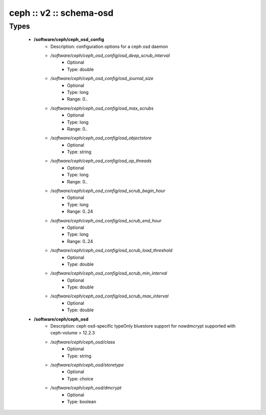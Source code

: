 ########################
ceph :: v2 :: schema-osd
########################

Types
-----

 - **/software/ceph/ceph_osd_config**
    - Description: configuration options for a ceph osd daemon
    - */software/ceph/ceph_osd_config/osd_deep_scrub_interval*
        - Optional
        - Type: double
    - */software/ceph/ceph_osd_config/osd_journal_size*
        - Optional
        - Type: long
        - Range: 0..
    - */software/ceph/ceph_osd_config/osd_max_scrubs*
        - Optional
        - Type: long
        - Range: 0..
    - */software/ceph/ceph_osd_config/osd_objectstore*
        - Optional
        - Type: string
    - */software/ceph/ceph_osd_config/osd_op_threads*
        - Optional
        - Type: long
        - Range: 0..
    - */software/ceph/ceph_osd_config/osd_scrub_begin_hour*
        - Optional
        - Type: long
        - Range: 0..24
    - */software/ceph/ceph_osd_config/osd_scrub_end_hour*
        - Optional
        - Type: long
        - Range: 0..24
    - */software/ceph/ceph_osd_config/osd_scrub_load_threshold*
        - Optional
        - Type: double
    - */software/ceph/ceph_osd_config/osd_scrub_min_interval*
        - Optional
        - Type: double
    - */software/ceph/ceph_osd_config/osd_scrub_max_interval*
        - Optional
        - Type: double
 - **/software/ceph/ceph_osd**
    - Description: ceph osd-specific typeOnly bluestore support for nowdmcrypt supported with ceph-volume > 12.2.3
    - */software/ceph/ceph_osd/class*
        - Optional
        - Type: string
    - */software/ceph/ceph_osd/storetype*
        - Optional
        - Type: choice
    - */software/ceph/ceph_osd/dmcrypt*
        - Optional
        - Type: boolean
